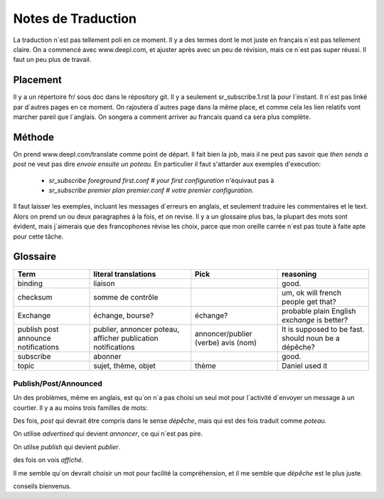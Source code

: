 ===================
Notes de Traduction
===================

La traduction n´est pas tellement poli en ce moment. Il y a des termes dont 
le mot juste en français n´est pas tellement claire.  On a commencé avec
www.deepl.com, et ajuster après avec un peu de révision, mais ce n´est pas
super réussi.  Il faut un peu plus de travail.

Placement
---------

Il y a un répertoire fr/ sous doc dans le répository git.  Il y a seulement
sr_subscribe.1.rst là pour l´instant. Il n´est pas linké par d´autres pages
en ce moment.  On rajoutera d´autres page dans la même place, et comme cela
les lien relatifs vont marcher pareil que l´anglais.  On songera a comment
arriver au francais quand ca sera plus complète.

Méthode
-------

On prend www.deepl.com/translate comme point de départ.  Il fait bien la job,
mais il ne peut pas savoir que *then sends a post* ne veut pas 
dire *envoie ensuite un poteau.* En particulier il faut s'attarder aux 
exemples d'execution:

 -  *sr_subscribe foreground first.conf # your first configuration* n'équivaut pas à
 -  *sr_subscribe premier plan premier.conf # votre premier configuration.*

Il faut laisser les exemples, incluant les messages d´erreurs en anglais,
et seulement traduire les commentaires et le text. Alors on prend un
ou deux paragraphes à la fois, et on revise.  Il y a un glossaire plus bas,
la plupart des mots sont évident, mais j´aimerais que des francophones révise
les choix, parce que mon oreille carrée n´est pas toute à faite apte pour 
cette tâche.

 


Glossaire
---------

+---------------+---------------------+-----------------+-------------------+
| Term          | literal translations| Pick            | reasoning         |
+===============+=====================+=================+===================+
|binding        |liaison              |                 |good.              |
+---------------+---------------------+-----------------+-------------------+
|checksum       |somme de contrôle    |                 |um, ok will french |
|               |                     |                 |people get that?   |
+---------------+---------------------+-----------------+-------------------+
|Exchange       | échange, bourse?    | échange?        |probable plain     |
|               |                     |                 |English *exchange* |
|               |                     |                 |is better?         |
+---------------+---------------------+-----------------+-------------------+
|publish        |publier, annoncer    | annoncer/publier|It is supposed to  |
|post           |poteau, afficher     | (verbe)         |be fast.           |
|announce       |publication          | avis (nom)      |should noun be     |
|notifications  |notifications        |                 |a dépêche?         |
+---------------+---------------------+-----------------+-------------------+
|subscribe      |abonner              |                 |good.              |
+---------------+---------------------+-----------------+-------------------+
| topic         |sujet, thème, objet  | thème           |Daniel used it     |
+---------------+---------------------+-----------------+-------------------+




Publish/Post/Announced
======================

Un des problèmes, même en anglais, est qu´on n´a pas choisi un seul mot 
pour l´activité d´envoyer un message à un courtier.  Il y a au moins trois 
familles de mots:

Des fois, *post* qui devrait être compris dans le sense *dépêche*, mais qui 
est des fois traduit comme *poteau.* 

On utilise *advertised* qui devient *annoncer*, ce qui n´est pas pire.

On utilse *publish* qui devient *publier*. 

des fois on vois *affiché*.

Il me semble qu´on devrait choisir un mot pour facilité la compréhension,
et il me semble que *dépêche* est le plus juste. 

conseils bienvenus.

